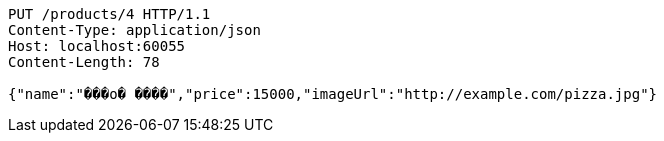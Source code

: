 [source,http,options="nowrap"]
----
PUT /products/4 HTTP/1.1
Content-Type: application/json
Host: localhost:60055
Content-Length: 78

{"name":"���ο� ����","price":15000,"imageUrl":"http://example.com/pizza.jpg"}
----
